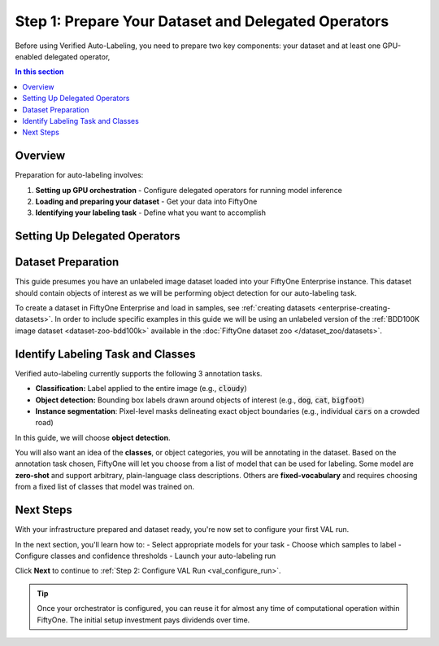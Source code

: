 .. _val_preparation:

Step 1: Prepare Your Dataset and Delegated Operators
=====================================================

.. default-role:: code

Before using Verified Auto-Labeling, you need to prepare two key components: your dataset and at least one GPU-enabled delegated operator,

.. contents:: In this section
   :local:
   :depth: 2

Overview
--------

Preparation for auto-labeling involves:

1. **Setting up GPU orchestration** - Configure delegated operators for running model inference
2. **Loading and preparing your dataset** - Get your data into FiftyOne
3. **Identifying your labeling task** - Define what you want to accomplish


Setting Up Delegated Operators
------------------------------

Dataset Preparation
-------------------

This guide presumes you have an unlabeled image dataset loaded into your FiftyOne Enterprise instance. This dataset should contain objects of interest as we will be performing object detection for our auto-labeling task.

To create a dataset in FiftyOne Enterprise and load in samples, see :ref:`creating datasets <enterprise-creating-datasets>`. In order to include specific examples in this guide we will be using an unlabeled version of the :ref:`BDD100K image dataset <dataset-zoo-bdd100k>` available in the :doc:`FiftyOne dataset zoo </dataset_zoo/datasets>`.


Identify Labeling Task and Classes
----------------------------------

Verified auto-labeling currently supports the following 3 annotation tasks.

- **Classification:** Label applied to the entire image (e.g., `cloudy`)
- **Object detection:** Bounding box labels drawn around objects of interest (e.g., `dog`, `cat`, `bigfoot`)
- **Instance segmentation**: Pixel-level masks delineating exact object boundaries (e.g., individual `cars` on a crowded road)

In this guide, we will choose **object detection**. 

You will also want an idea of the **classes**, or object categories, you will be annotating in the dataset. Based on the annotation task chosen, FiftyOne will let you choose from a list of model that can be used for labeling. Some model are **zero-shot** and support arbitrary, plain-language class descriptions. Others are **fixed-vocabulary** and requires choosing from a fixed list of classes that model was trained on.

Next Steps
----------

With your infrastructure prepared and dataset ready, you're now set to configure your first VAL run.

In the next section, you'll learn how to:
- Select appropriate models for your task
- Choose which samples to label
- Configure classes and confidence thresholds
- Launch your auto-labeling run

Click **Next** to continue to :ref:`Step 2: Configure VAL Run <val_configure_run>`.

.. tip::
   Once your orchestrator is configured, you can reuse it for almost any time of computational operation within FiftyOne. The initial setup investment pays dividends over time.
